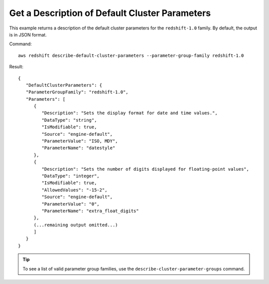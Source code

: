Get a Description of Default Cluster Parameters
-----------------------------------------------

This example returns a description of the default cluster parameters for the
``redshift-1.0`` family. By default, the output is in JSON format.

Command::

   aws redshift describe-default-cluster-parameters --parameter-group-family redshift-1.0

Result::

    {
       "DefaultClusterParameters": {
       "ParameterGroupFamily": "redshift-1.0",
       "Parameters": [
          {
             "Description": "Sets the display format for date and time values.",
             "DataType": "string",
             "IsModifiable": true,
             "Source": "engine-default",
             "ParameterValue": "ISO, MDY",
             "ParameterName": "datestyle"
          },
          {
             "Description": "Sets the number of digits displayed for floating-point values",
             "DataType": "integer",
             "IsModifiable": true,
             "AllowedValues": "-15-2",
             "Source": "engine-default",
             "ParameterValue": "0",
             "ParameterName": "extra_float_digits"
          },
          (...remaining output omitted...)
          ]
       }
    }

.. tip:: To see a list of valid parameter group families, use the ``describe-cluster-parameter-groups`` command.

